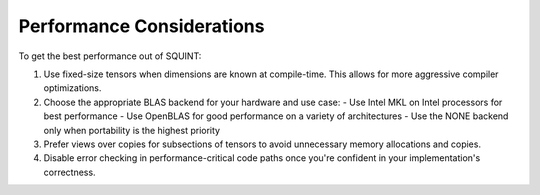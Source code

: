 
Performance Considerations
==========================


To get the best performance out of SQUINT:

1. Use fixed-size tensors when dimensions are known at compile-time. This allows for more aggressive compiler optimizations.

2. Choose the appropriate BLAS backend for your hardware and use case:
   - Use Intel MKL on Intel processors for best performance
   - Use OpenBLAS for good performance on a variety of architectures
   - Use the NONE backend only when portability is the highest priority

3. Prefer views over copies for subsections of tensors to avoid unnecessary memory allocations and copies.

4. Disable error checking in performance-critical code paths once you're confident in your implementation's correctness.


